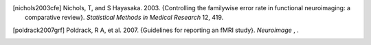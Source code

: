 .. [nichols2003cfe]
   Nichols, T, and S Hayasaka. 2003. {Controlling the familywise error 
   rate in functional neuroimaging: a comparative review}. *Statistical 
   Methods in Medical Research* 12, 419. 

.. [poldrack2007grf]
   Poldrack, R A, et al. 2007. {Guidelines for reporting an fMRI study}. 
   *Neuroimage* , . 
